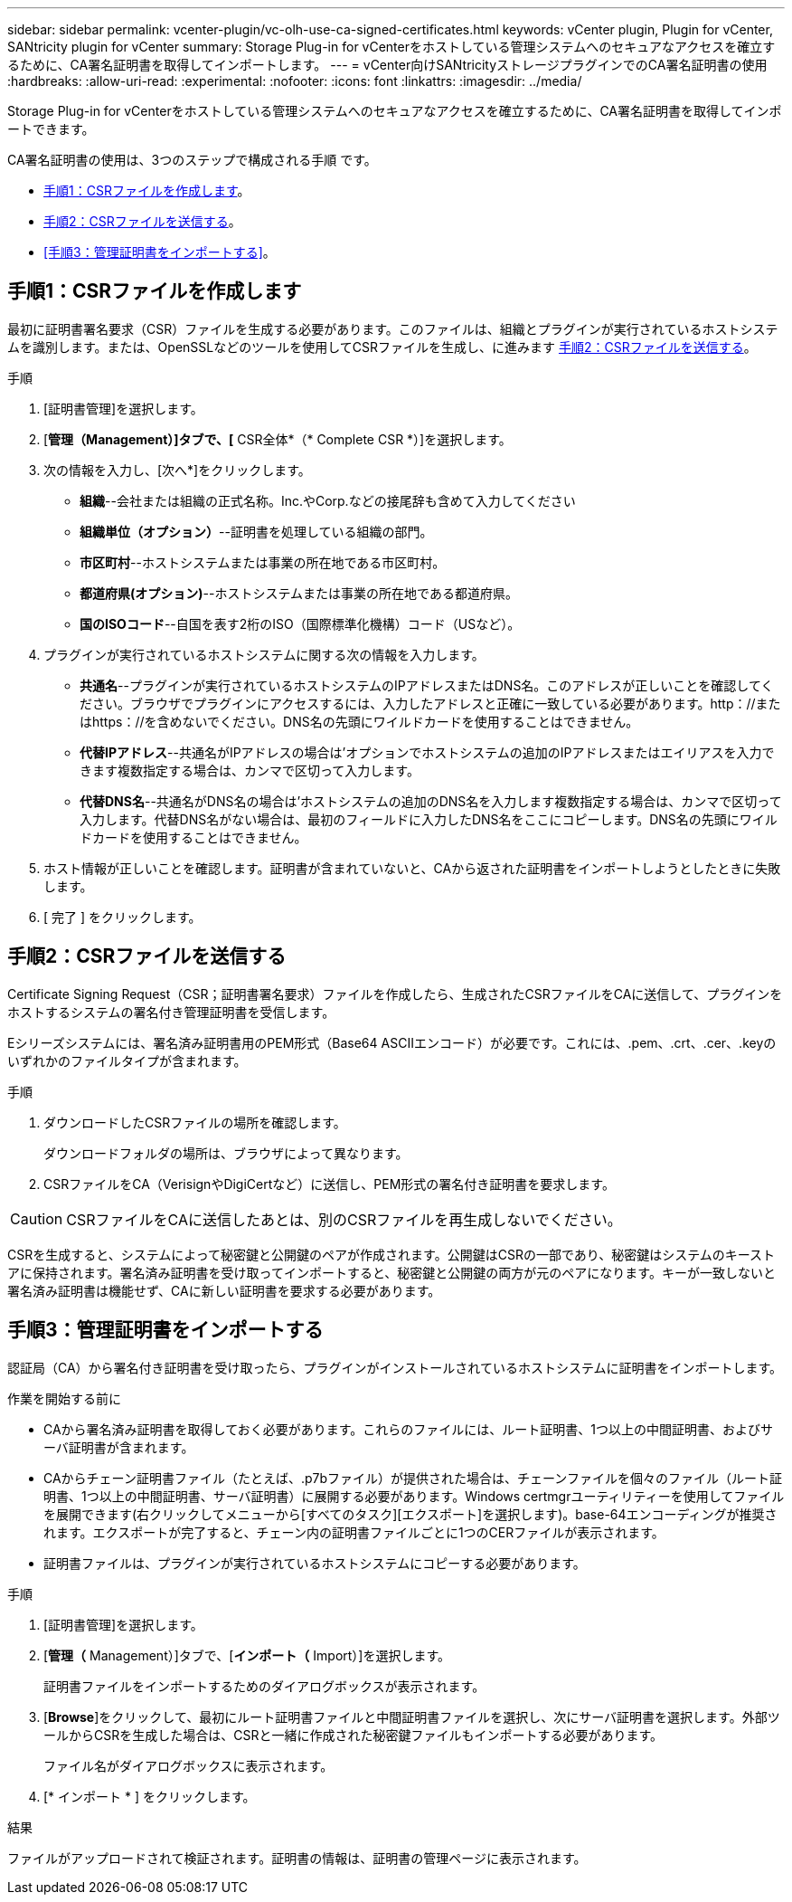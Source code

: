 ---
sidebar: sidebar 
permalink: vcenter-plugin/vc-olh-use-ca-signed-certificates.html 
keywords: vCenter plugin, Plugin for vCenter, SANtricity plugin for vCenter 
summary: Storage Plug-in for vCenterをホストしている管理システムへのセキュアなアクセスを確立するために、CA署名証明書を取得してインポートします。 
---
= vCenter向けSANtricityストレージプラグインでのCA署名証明書の使用
:hardbreaks:
:allow-uri-read: 
:experimental: 
:nofooter: 
:icons: font
:linkattrs: 
:imagesdir: ../media/


[role="lead"]
Storage Plug-in for vCenterをホストしている管理システムへのセキュアなアクセスを確立するために、CA署名証明書を取得してインポートできます。

CA署名証明書の使用は、3つのステップで構成される手順 です。

* <<手順1：CSRファイルを作成します>>。
* <<手順2：CSRファイルを送信する>>。
* <<手順3：管理証明書をインポートする>>。




== 手順1：CSRファイルを作成します

最初に証明書署名要求（CSR）ファイルを生成する必要があります。このファイルは、組織とプラグインが実行されているホストシステムを識別します。または、OpenSSLなどのツールを使用してCSRファイルを生成し、に進みます <<手順2：CSRファイルを送信する>>。

.手順
. [証明書管理]を選択します。
. [*管理（Management）]タブで、[* CSR全体*（* Complete CSR *）]を選択します。
. 次の情報を入力し、[次へ*]をクリックします。
+
** *組織*--会社または組織の正式名称。Inc.やCorp.などの接尾辞も含めて入力してください
** *組織単位（オプション）*--証明書を処理している組織の部門。
** *市区町村*--ホストシステムまたは事業の所在地である市区町村。
** *都道府県(オプション)*--ホストシステムまたは事業の所在地である都道府県。
** *国のISOコード*--自国を表す2桁のISO（国際標準化機構）コード（USなど）。


. プラグインが実行されているホストシステムに関する次の情報を入力します。
+
** *共通名*--プラグインが実行されているホストシステムのIPアドレスまたはDNS名。このアドレスが正しいことを確認してください。ブラウザでプラグインにアクセスするには、入力したアドレスと正確に一致している必要があります。http：//またはhttps：//を含めないでください。DNS名の先頭にワイルドカードを使用することはできません。
** *代替IPアドレス*--共通名がIPアドレスの場合は'オプションでホストシステムの追加のIPアドレスまたはエイリアスを入力できます複数指定する場合は、カンマで区切って入力します。
** *代替DNS名*--共通名がDNS名の場合は'ホストシステムの追加のDNS名を入力します複数指定する場合は、カンマで区切って入力します。代替DNS名がない場合は、最初のフィールドに入力したDNS名をここにコピーします。DNS名の先頭にワイルドカードを使用することはできません。


. ホスト情報が正しいことを確認します。証明書が含まれていないと、CAから返された証明書をインポートしようとしたときに失敗します。
. [ 完了 ] をクリックします。




== 手順2：CSRファイルを送信する

Certificate Signing Request（CSR；証明書署名要求）ファイルを作成したら、生成されたCSRファイルをCAに送信して、プラグインをホストするシステムの署名付き管理証明書を受信します。

Eシリーズシステムには、署名済み証明書用のPEM形式（Base64 ASCIIエンコード）が必要です。これには、.pem、.crt、.cer、.keyのいずれかのファイルタイプが含まれます。

.手順
. ダウンロードしたCSRファイルの場所を確認します。
+
ダウンロードフォルダの場所は、ブラウザによって異なります。

. CSRファイルをCA（VerisignやDigiCertなど）に送信し、PEM形式の署名付き証明書を要求します。



CAUTION: CSRファイルをCAに送信したあとは、別のCSRファイルを再生成しないでください。

CSRを生成すると、システムによって秘密鍵と公開鍵のペアが作成されます。公開鍵はCSRの一部であり、秘密鍵はシステムのキーストアに保持されます。署名済み証明書を受け取ってインポートすると、秘密鍵と公開鍵の両方が元のペアになります。キーが一致しないと署名済み証明書は機能せず、CAに新しい証明書を要求する必要があります。



== 手順3：管理証明書をインポートする

認証局（CA）から署名付き証明書を受け取ったら、プラグインがインストールされているホストシステムに証明書をインポートします。

.作業を開始する前に
* CAから署名済み証明書を取得しておく必要があります。これらのファイルには、ルート証明書、1つ以上の中間証明書、およびサーバ証明書が含まれます。
* CAからチェーン証明書ファイル（たとえば、.p7bファイル）が提供された場合は、チェーンファイルを個々のファイル（ルート証明書、1つ以上の中間証明書、サーバ証明書）に展開する必要があります。Windows certmgrユーティリティーを使用してファイルを展開できます(右クリックしてメニューから[すべてのタスク][エクスポート]を選択します)。base-64エンコーディングが推奨されます。エクスポートが完了すると、チェーン内の証明書ファイルごとに1つのCERファイルが表示されます。
* 証明書ファイルは、プラグインが実行されているホストシステムにコピーする必要があります。


.手順
. [証明書管理]を選択します。
. [*管理（* Management）]タブで、[*インポート（* Import）]を選択します。
+
証明書ファイルをインポートするためのダイアログボックスが表示されます。

. [*Browse*]をクリックして、最初にルート証明書ファイルと中間証明書ファイルを選択し、次にサーバ証明書を選択します。外部ツールからCSRを生成した場合は、CSRと一緒に作成された秘密鍵ファイルもインポートする必要があります。
+
ファイル名がダイアログボックスに表示されます。

. [* インポート * ] をクリックします。


.結果
ファイルがアップロードされて検証されます。証明書の情報は、証明書の管理ページに表示されます。
